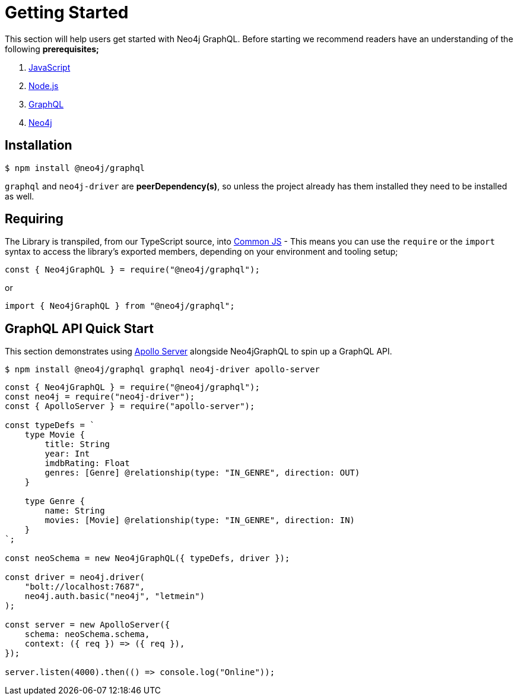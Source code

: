 [[getting-started]]
= Getting Started

This section will help users get started with Neo4j GraphQL. Before starting we recommend readers have an understanding of the following **prerequisites;**

1. https://developer.mozilla.org/en-US/docs/Web/JavaScript[JavaScript]
2. https://nodejs.org/en/[Node.js]
3. https://graphql.org/[GraphQL]
4. https://neo4j.com/[Neo4j]

== Installation

[source, bash]
----
$ npm install @neo4j/graphql
----

`graphql` and `neo4j-driver` are **peerDependency(s)**, so unless the project already has them installed they need to be installed as well.

== Requiring

The Library is transpiled, from our TypeScript source, into https://nodejs.org/docs/latest/api/modules.html#modules_modules_commonjs_modules[Common JS] - This means you can use the `require` or the `import` syntax to access the library's exported members, depending on your environment and tooling setup;

[source, javascript]
----
const { Neo4jGraphQL } = require("@neo4j/graphql");
----

or

[source, javascript]
----
import { Neo4jGraphQL } from "@neo4j/graphql";
----

== GraphQL API Quick Start

This section demonstrates using https://www.apollographql.com/docs/apollo-server/[Apollo Server] alongside Neo4jGraphQL to spin up a GraphQL API.

[source, bash]
----
$ npm install @neo4j/graphql graphql neo4j-driver apollo-server
----

[source, javascript]
----
const { Neo4jGraphQL } = require("@neo4j/graphql");
const neo4j = require("neo4j-driver");
const { ApolloServer } = require("apollo-server");

const typeDefs = `
    type Movie {
        title: String
        year: Int
        imdbRating: Float
        genres: [Genre] @relationship(type: "IN_GENRE", direction: OUT)
    }

    type Genre {
        name: String
        movies: [Movie] @relationship(type: "IN_GENRE", direction: IN)
    }
`;

const neoSchema = new Neo4jGraphQL({ typeDefs, driver });

const driver = neo4j.driver(
    "bolt://localhost:7687",
    neo4j.auth.basic("neo4j", "letmein")
);

const server = new ApolloServer({
    schema: neoSchema.schema,
    context: ({ req }) => ({ req }),
});

server.listen(4000).then(() => console.log("Online"));
----

